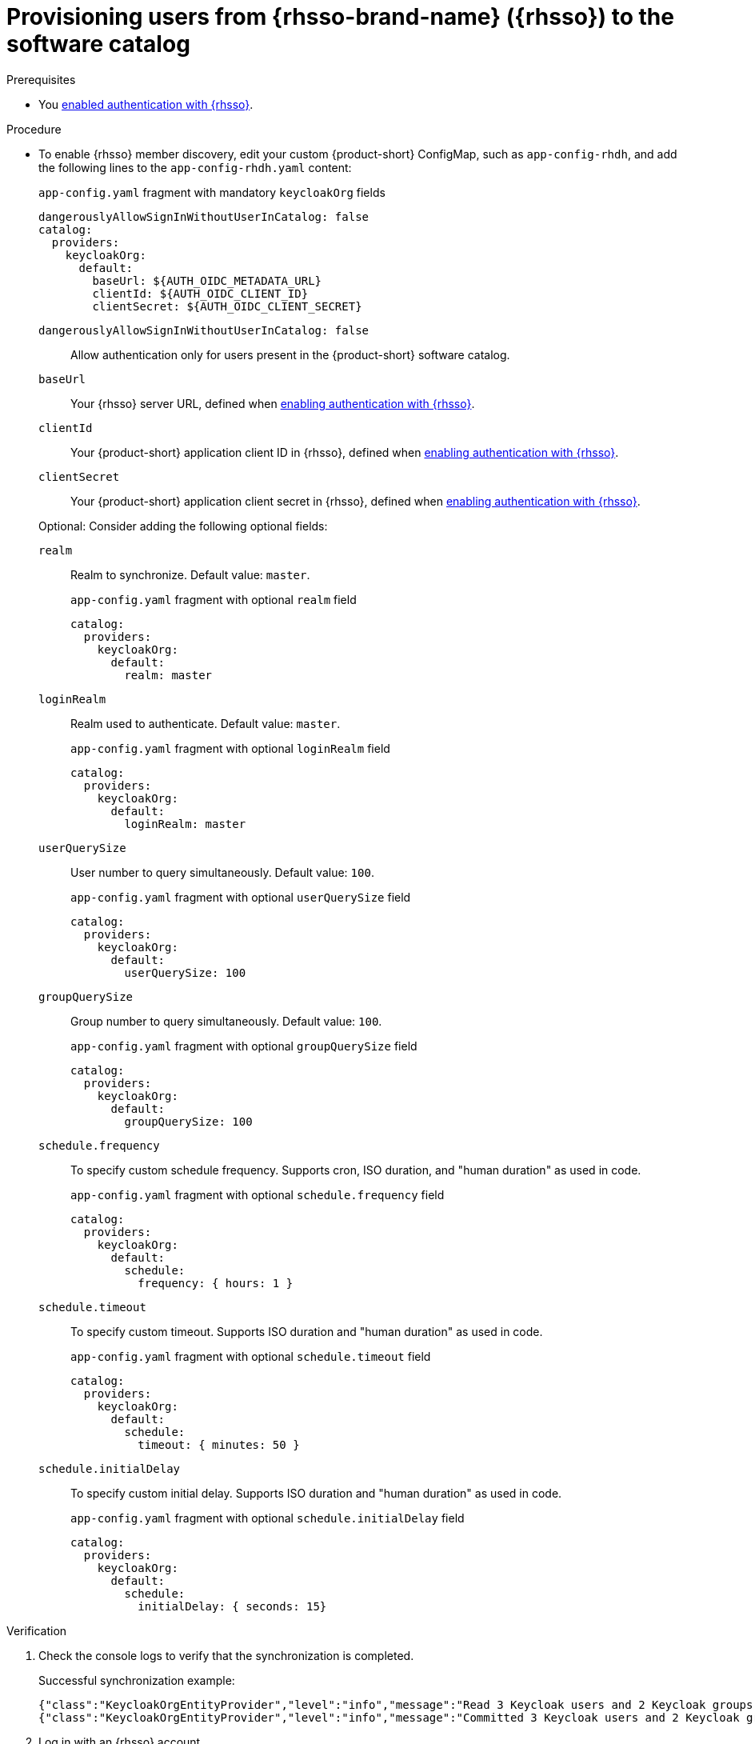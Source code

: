 [id="provisioning-users-from-rhsso-to-the-software-catalog"]
= Provisioning users from {rhsso-brand-name} ({rhsso}) to the software catalog

.Prerequisites
* You xref:enabling-authentication-with-rhsso[enabled authentication with {rhsso}].

.Procedure

* To enable {rhsso} member discovery, edit your custom {product-short} ConfigMap, such as `app-config-rhdh`, and add the following lines to the `app-config-rhdh.yaml` content:
+
--
[id=keycloakOrgProviderId]
.`app-config.yaml` fragment with mandatory `keycloakOrg` fields
[source,yaml]
----
dangerouslyAllowSignInWithoutUserInCatalog: false
catalog:
  providers:
    keycloakOrg:
      default:
        baseUrl: ${AUTH_OIDC_METADATA_URL}
        clientId: ${AUTH_OIDC_CLIENT_ID}
        clientSecret: ${AUTH_OIDC_CLIENT_SECRET}
----

`dangerouslyAllowSignInWithoutUserInCatalog: false`::
 Allow authentication only for users present in the {product-short} software catalog.

`baseUrl`::
Your {rhsso} server URL, defined when xref:enabling-authentication-with-rhsso[enabling authentication with {rhsso}].

`clientId`::
Your {product-short} application client ID in {rhsso}, defined when xref:enabling-authentication-with-rhsso[enabling authentication with {rhsso}].

`clientSecret`::
Your {product-short} application client secret in {rhsso}, defined when xref:enabling-authentication-with-rhsso[enabling authentication with {rhsso}].

Optional: Consider adding the following optional fields:

`realm`::
Realm to synchronize.
Default value: `master`.
+
.`app-config.yaml` fragment with optional `realm` field
[source,yaml]
----
catalog:
  providers:
    keycloakOrg:
      default:
        realm: master
----

`loginRealm`::
Realm used to authenticate.
Default value: `master`.
+
.`app-config.yaml` fragment with optional `loginRealm` field
[source,yaml]
----
catalog:
  providers:
    keycloakOrg:
      default:
        loginRealm: master
----

`userQuerySize`::
User number to query simultaneously.
Default value: `100`.
+
.`app-config.yaml` fragment with optional `userQuerySize` field
[source,yaml]
----
catalog:
  providers:
    keycloakOrg:
      default:
        userQuerySize: 100
----

`groupQuerySize`::
Group number to query simultaneously.
Default value: `100`.
+
.`app-config.yaml` fragment with optional `groupQuerySize` field
[source,yaml]
----
catalog:
  providers:
    keycloakOrg:
      default:
        groupQuerySize: 100
----

`schedule.frequency`::
To specify custom schedule frequency.
Supports cron, ISO duration, and "human duration" as used in code.
+
.`app-config.yaml` fragment with optional `schedule.frequency` field
[source,yaml]
----
catalog:
  providers:
    keycloakOrg:
      default:
        schedule:
          frequency: { hours: 1 }
----

`schedule.timeout`::
To specify custom timeout.
Supports ISO duration and "human duration" as used in code.
+
.`app-config.yaml` fragment with optional `schedule.timeout` field
[source,yaml]
----
catalog:
  providers:
    keycloakOrg:
      default:
        schedule:
          timeout: { minutes: 50 }
----

`schedule.initialDelay`::
To specify custom initial delay.
Supports ISO duration and "human duration" as used in code.
+
.`app-config.yaml` fragment with optional `schedule.initialDelay` field
[source,yaml]
----
catalog:
  providers:
    keycloakOrg:
      default:
        schedule:
          initialDelay: { seconds: 15}
----
--

.Verification

. Check the console logs to verify that the synchronization is completed.
+
.Successful synchronization example:
[source,json]
----
{"class":"KeycloakOrgEntityProvider","level":"info","message":"Read 3 Keycloak users and 2 Keycloak groups in 1.5 seconds. Committing...","plugin":"catalog","service":"backstage","taskId":"KeycloakOrgEntityProvider:default:refresh","taskInstanceId":"bf0467ff-8ac4-4702-911c-380270e44dea","timestamp":"2024-09-25 13:58:04"}
{"class":"KeycloakOrgEntityProvider","level":"info","message":"Committed 3 Keycloak users and 2 Keycloak groups in 0.0 seconds.","plugin":"catalog","service":"backstage","taskId":"KeycloakOrgEntityProvider:default:refresh","taskInstanceId":"bf0467ff-8ac4-4702-911c-380270e44dea","timestamp":"2024-09-25 13:58:04"}
----

. Log in with an {rhsso} account.
